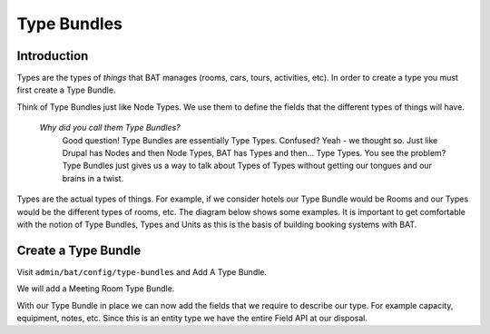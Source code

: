 .. _bat_drupal_type_bundles:

Type Bundles
************

Introduction
============

Types are the types of *things* that BAT manages (rooms, cars, tours, activities, etc). In order to create a type you must first create a Type Bundle.

Think of Type Bundles just like Node Types. We use them to define the fields that the different types of things will have.

    *Why did you call them Type Bundles?* 
      Good question! Type Bundles are essentially Type Types. Confused? Yeah - we thought so. Just like Drupal has Nodes and then Node Types, BAT has Types and then... Type Types. You see the problem? Type Bundles just gives us a way to talk about Types of Types without getting our tongues and our brains in a twist.

Types are the actual types of things. For example, if we consider hotels our Type Bundle would be Rooms and our Types would be the different types of rooms, etc. The diagram below shows some examples. It is important to get comfortable with the notion of Type Bundles, Types and Units as this is the basis of building booking systems with BAT.

.. image:: images/types.png

Create a Type Bundle
====================

Visit ``admin/bat/config/type-bundles`` and Add A Type Bundle.

We will add a Meeting Room Type Bundle.

.. image:: images/meetingroom.png

With our Type Bundle in place we can now add the fields that we require to describe our type. For example capacity, equipment, notes, etc. Since this is an entity type we have the entire Field API at our disposal.



